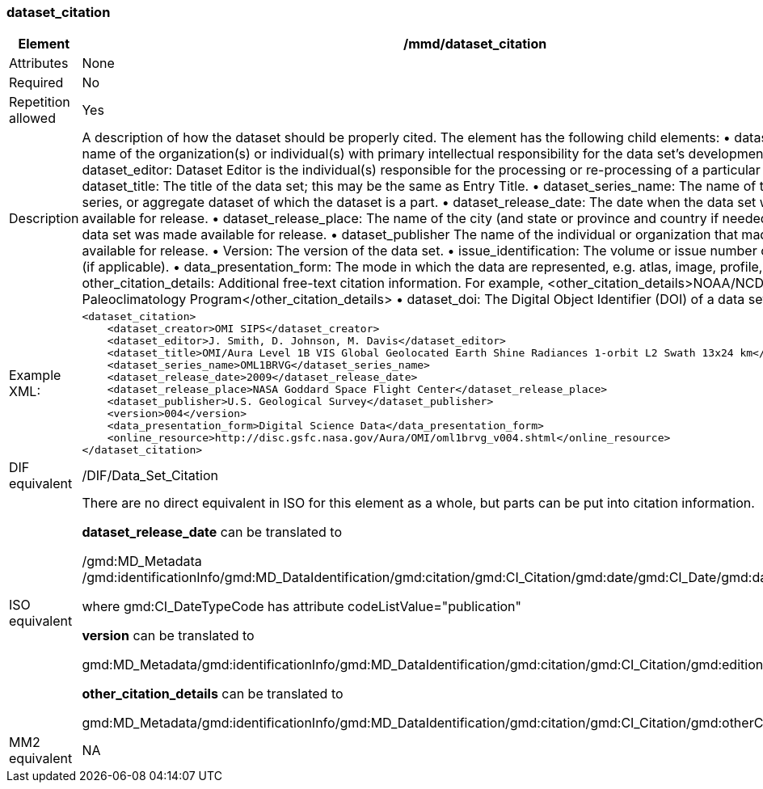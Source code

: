 [[dataset_citation]]
=== dataset_citation

[cols=">20%,80%",]
|=======================================================================
|Element |/mmd/dataset_citation

|Attributes |None

|Required |No

|Repetition allowed |Yes

|Description a|
A description of how the dataset should be properly cited. The element
has the following child elements:
    • dataset_creator: The name of the organization(s) or individual(s) with primary intellectual responsibility for the data set's development.
    • dataset_editor: Dataset Editor is the individual(s) responsible for the processing or re-processing of a particular dataset.
    • dataset_title: The title of the data set; this may be the same as Entry Title.
    • dataset_series_name: The name of the dataset series, or aggregate dataset of which the dataset is a part.
    • dataset_release_date: The date when the data set was made available for release.
    • dataset_release_place: The name of the city (and state or province and country if needed) where the data set was made available for release.
    • dataset_publisher The name of the individual or organization that made the data set available for release.
    • Version: The version of the data set.
    • issue_identification: The volume or issue number of the publication (if applicable).
    • data_presentation_form: The mode in which the data are represented, e.g. atlas, image, profile, text, etc.
    • other_citation_details: Additional free-text citation information. For example, <other_citation_details>NOAA/NCDC Paleoclimatology Program</other_citation_details>
    • dataset_doi: The Digital Object Identifier (DOI) of a data set.

|Example XML: a|
----
<dataset_citation>
    <dataset_creator>OMI SIPS</dataset_creator>
    <dataset_editor>J. Smith, D. Johnson, M. Davis</dataset_editor>
    <dataset_title>OMI/Aura Level 1B VIS Global Geolocated Earth Shine Radiances 1-orbit L2 Swath 13x24 km</dataset_title>
    <dataset_series_name>OML1BRVG</dataset_series_name>
    <dataset_release_date>2009</dataset_release_date>
    <dataset_release_place>NASA Goddard Space Flight Center</dataset_release_place>
    <dataset_publisher>U.S. Geological Survey</dataset_publisher>
    <version>004</version>
    <data_presentation_form>Digital Science Data</data_presentation_form>
    <online_resource>http://disc.gsfc.nasa.gov/Aura/OMI/oml1brvg_v004.shtml</online_resource>
</dataset_citation>
----

|DIF equivalent |/DIF/Data_Set_Citation

|ISO equivalent a|
There are no direct equivalent in ISO for this element as a whole, but
parts can be put into citation information.

*dataset_release_date* can be translated to

/gmd:MD_Metadata
/gmd:identificationInfo/gmd:MD_DataIdentification/gmd:citation/gmd:CI_Citation/gmd:date/gmd:CI_Date/gmd:date/gco:DateTime

where gmd:CI_DateTypeCode has attribute codeListValue="publication"

*version* can be translated to

gmd:MD_Metadata/gmd:identificationInfo/gmd:MD_DataIdentification/gmd:citation/gmd:CI_Citation/gmd:edition

*other_citation_details* can be translated to

gmd:MD_Metadata/gmd:identificationInfo/gmd:MD_DataIdentification/gmd:citation/gmd:CI_Citation/gmd:otherCitationDetails

|MM2 equivalent |NA

|=======================================================================
